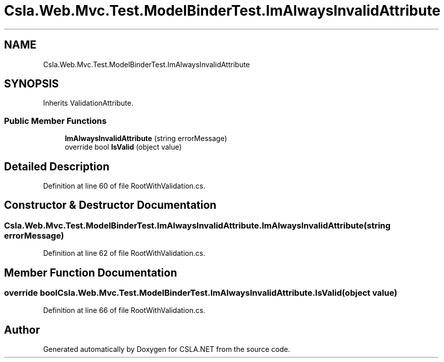 .TH "Csla.Web.Mvc.Test.ModelBinderTest.ImAlwaysInvalidAttribute" 3 "Wed Jul 21 2021" "Version 5.4.2" "CSLA.NET" \" -*- nroff -*-
.ad l
.nh
.SH NAME
Csla.Web.Mvc.Test.ModelBinderTest.ImAlwaysInvalidAttribute
.SH SYNOPSIS
.br
.PP
.PP
Inherits ValidationAttribute\&.
.SS "Public Member Functions"

.in +1c
.ti -1c
.RI "\fBImAlwaysInvalidAttribute\fP (string errorMessage)"
.br
.ti -1c
.RI "override bool \fBIsValid\fP (object value)"
.br
.in -1c
.SH "Detailed Description"
.PP 
Definition at line 60 of file RootWithValidation\&.cs\&.
.SH "Constructor & Destructor Documentation"
.PP 
.SS "Csla\&.Web\&.Mvc\&.Test\&.ModelBinderTest\&.ImAlwaysInvalidAttribute\&.ImAlwaysInvalidAttribute (string errorMessage)"

.PP
Definition at line 62 of file RootWithValidation\&.cs\&.
.SH "Member Function Documentation"
.PP 
.SS "override bool Csla\&.Web\&.Mvc\&.Test\&.ModelBinderTest\&.ImAlwaysInvalidAttribute\&.IsValid (object value)"

.PP
Definition at line 66 of file RootWithValidation\&.cs\&.

.SH "Author"
.PP 
Generated automatically by Doxygen for CSLA\&.NET from the source code\&.
